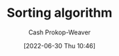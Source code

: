 :PROPERTIES:
:ID:       093fae33-1843-4271-b7cd-336553b9aac9
:LAST_MODIFIED: [2023-09-05 Tue 20:15]
:END:
#+title: Sorting algorithm
#+hugo_custom_front_matter: :slug "093fae33-1843-4271-b7cd-336553b9aac9"
#+author: Cash Prokop-Weaver
#+date: [2022-06-30 Thu 10:46]
#+filetags: :concept:
* Flashcards :noexport:
:PROPERTIES:
:ANKI_DECK: Default
:END:
